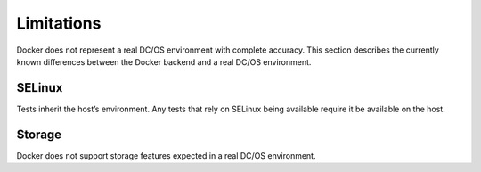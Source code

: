 Limitations
-----------

Docker does not represent a real DC/OS environment with complete accuracy.
This section describes the currently known differences between the Docker backend and a real DC/OS environment.

SELinux
~~~~~~~

Tests inherit the host’s environment.
Any tests that rely on SELinux being available require it be available on the host.

Storage
~~~~~~~

Docker does not support storage features expected in a real DC/OS environment.
